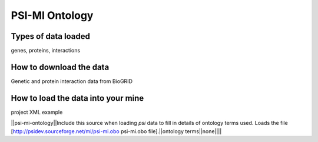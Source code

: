 PSI-MI Ontology
================================


Types of data loaded
--------------------

genes, proteins, interactions 

How to download the data 
---------------------------

Genetic and protein interaction data from BioGRID  

How to load the data into your mine
--------------------------------------

project XML example


||psi-mi-ontology||Include this source when loading `psi` data to fill in details of ontology terms used.  Loads the file [http://psidev.sourceforge.net/mi/psi-mi.obo psi-mi.obo file].||ontology terms||none||||
